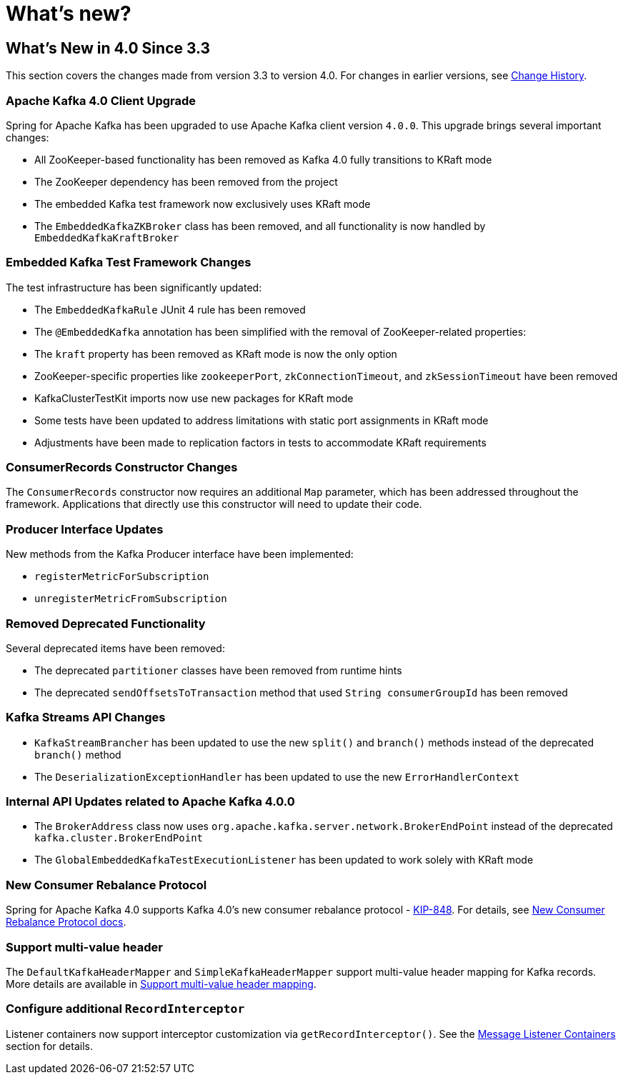= What's new?

[[whats-new-in-4-0-since-3-3]]
== What's New in 4.0 Since 3.3
:page-section-summary-toc: 1

This section covers the changes made from version 3.3 to version 4.0.
For changes in earlier versions, see xref:appendix/change-history.adoc[Change History].

[[x40-apache-kafka-4-0-upgrade]]
=== Apache Kafka 4.0 Client Upgrade

Spring for Apache Kafka has been upgraded to use Apache Kafka client version `4.0.0`.
This upgrade brings several important changes:

* All ZooKeeper-based functionality has been removed as Kafka 4.0 fully transitions to KRaft mode
* The ZooKeeper dependency has been removed from the project
* The embedded Kafka test framework now exclusively uses KRaft mode
* The `EmbeddedKafkaZKBroker` class has been removed, and all functionality is now handled by `EmbeddedKafkaKraftBroker`

[[x40-embedded-kafka-test-changes]]
=== Embedded Kafka Test Framework Changes

The test infrastructure has been significantly updated:

* The `EmbeddedKafkaRule` JUnit 4 rule has been removed
* The `@EmbeddedKafka` annotation has been simplified with the removal of ZooKeeper-related properties:
* The `kraft` property has been removed as KRaft mode is now the only option
* ZooKeeper-specific properties like `zookeeperPort`, `zkConnectionTimeout`, and `zkSessionTimeout` have been removed
* KafkaClusterTestKit imports now use new packages for KRaft mode
* Some tests have been updated to address limitations with static port assignments in KRaft mode
* Adjustments have been made to replication factors in tests to accommodate KRaft requirements

[[x40-consumer-records-constructor-changes]]
=== ConsumerRecords Constructor Changes

The `ConsumerRecords` constructor now requires an additional `Map` parameter, which has been addressed throughout the framework.
Applications that directly use this constructor will need to update their code.

[[x40-producer-interface-updates]]
=== Producer Interface Updates

New methods from the Kafka Producer interface have been implemented:

* `registerMetricForSubscription`
* `unregisterMetricFromSubscription`

[[x40-removed-deprecated-functionality]]
=== Removed Deprecated Functionality

Several deprecated items have been removed:

* The deprecated `partitioner` classes have been removed from runtime hints
* The deprecated `sendOffsetsToTransaction` method that used `String consumerGroupId` has been removed

[[x40-kafka-streams-updates]]
=== Kafka Streams API Changes

* `KafkaStreamBrancher` has been updated to use the new `split()` and `branch()` methods instead of the deprecated `branch()` method
* The `DeserializationExceptionHandler` has been updated to use the new `ErrorHandlerContext`

[[x40-internal-api-updates]]
=== Internal API Updates related to Apache Kafka 4.0.0

* The `BrokerAddress` class now uses `org.apache.kafka.server.network.BrokerEndPoint` instead of the deprecated `kafka.cluster.BrokerEndPoint`
* The `GlobalEmbeddedKafkaTestExecutionListener` has been updated to work solely with KRaft mode

[[x40-new-consumer-rebalance-protocol]]
=== New Consumer Rebalance Protocol

Spring for Apache Kafka 4.0 supports Kafka 4.0’s new consumer rebalance protocol - https://cwiki.apache.org/confluence/display/KAFKA/KIP-848%3A+The+Next+Generation+of+the+Consumer+Rebalance+Protocol[KIP-848].
For details, see xref:kafka/receiving-messages/rebalance-listeners.adoc#new-rebalance-protocol[New Consumer Rebalance Protocol docs].

[[x40-multi-value-header]]
=== Support multi-value header

The `DefaultKafkaHeaderMapper` and `SimpleKafkaHeaderMapper` support multi-value header mapping for Kafka records.
More details are available in xref:kafka/headers.adoc#multi-value-header[Support multi-value header mapping].

[[x40-add-record-interceptor]]
=== Configure additional `RecordInterceptor`

Listener containers now support interceptor customization via `getRecordInterceptor()`.
See the xref:kafka/receiving-messages/message-listener-container.adoc#message-listener-container[Message Listener Containers] section for details.

